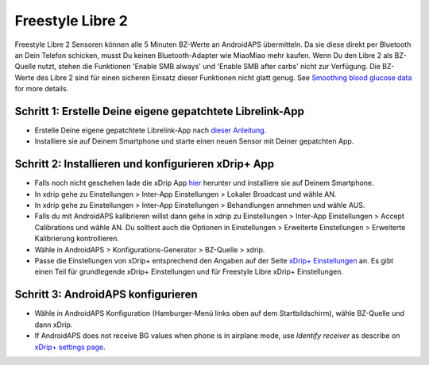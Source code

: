 Freestyle Libre 2
*********************

Freestyle Libre 2 Sensoren können alle 5 Minuten BZ-Werte an AndroidAPS übermitteln. Da sie diese direkt per Bluetooth an Dein Telefon schicken, musst Du keinen Bluetooth-Adapter wie MiaoMiao mehr kaufen. Wenn Du den Libre 2 als BZ-Quelle nutzt, stehen die Funktionen 'Enable SMB always' und 'Enable SMB after carbs' nicht zur Verfügung. Die BZ-Werte des Libre 2 sind für einen sicheren Einsatz dieser Funktionen nicht glatt genug. See `Smoothing blood glucose data <../Usage/Smoothing-Blood-Glucose-Data-in-xDrip.html>`_ for more details.

Schritt 1: Erstelle Deine eigene gepatchtete Librelink-App
==============
* Erstelle Deine eigene gepatchtete Librelink-App nach `dieser Anleitung <https://github.com/user987654321resu/Libre2-patched-App>`_.
* Installiere sie auf Deinem Smartphone und starte einen neuen Sensor mit Deiner gepatchten App.

Schritt 2: Installieren und konfigurieren xDrip+ App
==============
* Falls noch nicht geschehen lade die xDrip App `hier <https://github.com/NightscoutFoundation/xDrip/releases>`_ herunter und installiere sie auf Deinem Smartphone.
* In xdrip gehe zu Einstellungen > Inter-App Einstellungen > Lokaler Broadcast und wähle AN.
* In xdrip gehe zu Einstellungen > Inter-App Einstellungen > Behandlungen annehmen und wähle AUS.
* Falls du mit AndroidAPS kalibrieren willst dann gehe in xdrip zu Einstellungen > Inter-App Einstellungen > Accept Calibrations und wähle AN.  Du solltest auch die Optionen in Einstellungen > Erweiterte Einstellungen > Erweiterte Kalibrierung kontrollieren.
* Wähle in AndroidAPS > Konfigurations-Generator > BZ-Quelle > xdrip.
* Passe die Einstellungen von xDrip+ entsprechend den Angaben auf der Seite `xDrip+ Einstellungen <../Configuration/xdrip.md>`__ an. Es gibt einen Teil für grundlegende xDrip+ Einstellungen und für Freestyle Libre xDrip+ Einstellungen.

Schritt 3: AndroidAPS konfigurieren
==============
* Wähle in AndroidAPS Konfiguration (Hamburger-Menü links oben auf dem Startbildschirm), wähle BZ-Quelle und dann xDrip. 
* If AndroidAPS does not receive BG values when phone is in airplane mode, use `Identify receiver` as describe on `xDrip+ settings page <../Configuration/xdrip.html>`_.
